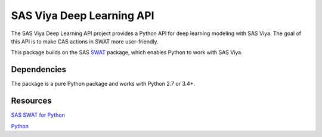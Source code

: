 **************
SAS Viya Deep Learning API
**************

The SAS Viya Deep Learning API project provides a Python API for deep learning modeling with SAS Viya. The goal of this API is to make CAS actions in SWAT more user-friendly.


This package builds on the SAS `SWAT <http://github.com/sassoftware/python-swat/>`_ package, which enables Python to work with SAS Viya.

Dependencies
============

The package is a pure Python package and works with Python 2.7 or 3.4+.


Resources
=========

`SAS SWAT for Python <http://github.com/sassoftware/python-swat/>`_

`Python <http://www.python.org/>`_